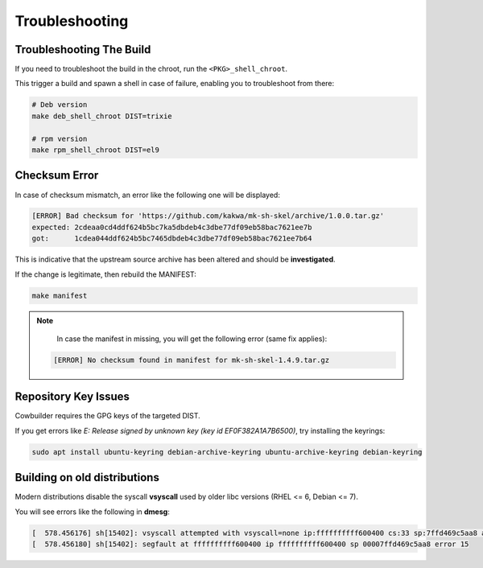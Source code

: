 Troubleshooting
===============

Troubleshooting The Build
-------------------------

If you need to troubleshoot the build in the chroot, run the ``<PKG>_shell_chroot``.

This trigger a build and spawn a shell in case of failure, enabling you to troubleshoot from there:

.. sourcecode:: bash

    # Deb version
    make deb_shell_chroot DIST=trixie

    # rpm version
    make rpm_shell_chroot DIST=el9

Checksum Error
--------------

In case of checksum mismatch, an error like the following one will be displayed:

.. sourcecode:: bash

    [ERROR] Bad checksum for 'https://github.com/kakwa/mk-sh-skel/archive/1.0.0.tar.gz'
    expected: 2cdeaa0cd4ddf624b5bc7ka5dbdeb4c3dbe77df09eb58bac7621ee7b
    got:      1cdea044ddf624b5bc7465dbdeb4c3dbe77df09eb58bac7621ee7b64

This is indicative that the upstream source archive has been altered and should be **investigated**.

If the change is legitimate, then rebuild the MANIFEST:

.. sourcecode:: bash

    make manifest

.. note::

    In case the manifest in missing, you will get the following error (same fix applies):

   .. sourcecode:: bash
      
      [ERROR] No checksum found in manifest for mk-sh-skel-1.4.9.tar.gz



Repository Key Issues
---------------------

Cowbuilder requires the GPG keys of the targeted DIST.

If you get errors like `E: Release signed by unknown key (key id EF0F382A1A7B6500)`, try installing the keyrings:

.. sourcecode:: bash

    sudo apt install ubuntu-keyring debian-archive-keyring ubuntu-archive-keyring debian-keyring

Building on old distributions
-----------------------------

Modern distributions disable the syscall **vsyscall** used by older libc versions (RHEL <= 6, Debian <= 7).

You will see  errors like the following in **dmesg**:

.. sourcecode:: bash

    [  578.456176] sh[15402]: vsyscall attempted with vsyscall=none ip:ffffffffff600400 cs:33 sp:7ffd469c5aa8 ax:ffffffffff600400 si:7ffd469c6f23 di:0
    [  578.456180] sh[15402]: segfault at ffffffffff600400 ip ffffffffff600400 sp 00007ffd469c5aa8 error 15
